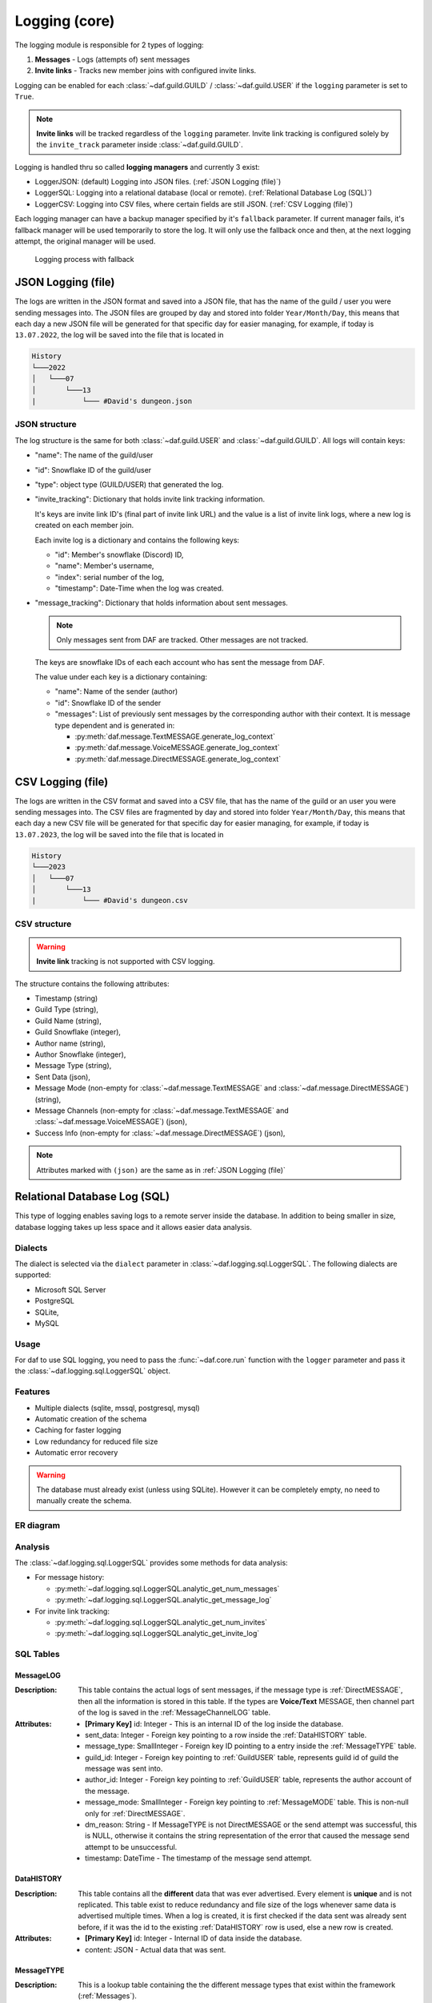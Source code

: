 ====================
Logging (core)
====================

.. versionchanged:: v2.7

    Added **invite link tracking**


.. |PK| replace:: **[Primary Key]**
.. |FK| replace:: **[Foreign Key]**

The logging module is responsible for 2 types of logging:

1. **Messages** - Logs (attempts of) sent messages
2. **Invite links** - Tracks new member joins with configured invite links.

Logging can be enabled for each :class:`~daf.guild.GUILD` / :class:`~daf.guild.USER` if the ``logging`` parameter is
set to ``True``.

.. note:: 
    
    **Invite links** will be tracked regardless of the ``logging`` parameter. Invite link tracking is configured
    solely by the ``invite_track`` parameter inside :class:`~daf.guild.GUILD`.


Logging is handled thru so called **logging managers** and currently 3 exist:

- LoggerJSON: (default) Logging into JSON files. (:ref:`JSON Logging (file)`)
- LoggerSQL:  Logging into a relational database (local or remote). (:ref:`Relational Database Log (SQL)`)
- LoggerCSV:  Logging into CSV files, where certain fields are still JSON. (:ref:`CSV Logging (file)`)

Each logging manager can have a backup manager specified by it's ``fallback`` parameter.
If current manager fails, it's fallback manager will be used temporarily to store the log.
It will only use the fallback once and then, at the next logging attempt, the original manager will be used.

.. figure:: ./images/logging_process.drawio.svg
    
    Logging process with fallback


JSON Logging (file)
=========================
The logs are written in the JSON format and saved into a JSON file, that has the name of the guild / user you were sending messages into.
The JSON files are grouped by day and stored into folder ``Year/Month/Day``, this means that each day a new JSON file will be generated for that specific day for easier managing,
for example, if today is ``13.07.2022``, the log will be saved into the file that is located in 

.. code-block::

    History
    └───2022
    │   └───07
    │       └───13
    |           └─── #David's dungeon.json


JSON structure
------------------
The log structure is the same for both :class:`~daf.guild.USER` and :class:`~daf.guild.GUILD`.
All logs will contain keys:

- "name": The name of the guild/user
- "id": Snowflake ID of the guild/user
- "type": object type (GUILD/USER) that generated the log.
- "invite_tracking": Dictionary that holds invite link tracking information.
  
  It's keys are invite link ID's (final part of invite link URL) and the value is a list of invite link logs, where
  a new log is created on each member join.
  
  Each invite log is a dictionary and contains the following keys:

  - "id": Member's snowflake (Discord) ID,
  - "name": Member's username,
  - "index": serial number of the log,
  - "timestamp": Date-Time when the log was created.

- "message_tracking": Dictionary that holds information about sent messages.

  .. note:: Only messages sent from DAF are tracked. Other messages are not tracked.
  
  The keys are snowflake IDs of each each account who has sent the message from DAF.
  
  The value under each key is a dictionary containing: 

  - "name": Name of the sender (author)
  - "id": Snowflake ID of the sender
  - "messages": List of previously sent messages by the corresponding author with their context.
    It is message type dependent and is generated in:
   
    + :py:meth:`daf.message.TextMESSAGE.generate_log_context`
    + :py:meth:`daf.message.VoiceMESSAGE.generate_log_context`
    + :py:meth:`daf.message.DirectMESSAGE.generate_log_context`

.. seealso::
    :download:`Example structure <./DEP/David's py dungeon.json>`

.. only:: html

    JSON code example
    -----------------
    .. literalinclude:: ./DEP/main_rickroll.py
        :language: python
        :caption: Code to produce JSON logs
        



CSV Logging (file)
=========================
The logs are written in the CSV format and saved into a CSV file, that has the name of the guild or an user you were sending messages into.
The CSV files are fragmented by day and stored into folder ``Year/Month/Day``, this means that each day a new CSV file will be generated for that specific day for easier managing,
for example, if today is ``13.07.2023``, the log will be saved into the file that is located in 

.. code-block::

    History
    └───2023
    │   └───07
    │       └───13
    |           └─── #David's dungeon.csv


CSV structure
------------------

.. warning:: **Invite link** tracking is not supported with CSV logging.

The structure contains the following attributes:

- Timestamp (string)
- Guild Type (string),
- Guild Name (string),
- Guild Snowflake (integer),
- Author name (string),
- Author Snowflake (integer),
- Message Type (string),
- Sent Data (json),
- Message Mode (non-empty for :class:`~daf.message.TextMESSAGE` and :class:`~daf.message.DirectMESSAGE`) (string),
- Message Channels (non-empty for :class:`~daf.message.TextMESSAGE` and :class:`~daf.message.VoiceMESSAGE`) (json),
- Success Info (non-empty for :class:`~daf.message.DirectMESSAGE`) (json),


.. note::
    Attributes marked with ``(json)`` are the same as in :ref:`JSON Logging (file)`

.. seealso::
    :download:`Structure example <./DEP/David's py dungeon.csv>`


.. only:: html

    CSV code example
    -----------------
    .. literalinclude:: ./DEP/main_rickroll.py
        :language: python
        :caption: Code to produce JSON logs
        





Relational Database Log (SQL)
================================
This type of logging enables saving logs to a remote server inside the database.
In addition to being smaller in size, database logging takes up less space and it allows easier data analysis.


Dialects
----------------------
The dialect is selected via the ``dialect`` parameter in :class:`~daf.logging.sql.LoggerSQL`.
The following dialects are supported:

- Microsoft SQL Server
- PostgreSQL
- SQLite,
- MySQL


Usage
--------------------------------
For daf to use SQL logging, you need to pass the :func:`~daf.core.run` function with the ``logger`` parameter and pass it the :class:`~daf.logging.sql.LoggerSQL` object.

.. only:: html

    .. literalinclude:: ./DEP/rolls.py
        :language: python
        

Features
--------------------------------
- Multiple dialects (sqlite, mssql, postgresql, mysql)
- Automatic creation of the schema
- Caching for faster logging
- Low redundancy for reduced file size
- Automatic error recovery

.. warning:: 

    The database must already exist (unless using SQLite).
    However it can be completely empty, no need to manually create the schema.


ER diagram
--------------------------------
.. image:: ./DEP/sql_er.drawio.svg
    :width: 1440


Analysis
-------------------------------
The :class:`~daf.logging.sql.LoggerSQL` provides some methods for data analysis:

- For message history:

  - :py:meth:`~daf.logging.sql.LoggerSQL.analytic_get_num_messages`
  - :py:meth:`~daf.logging.sql.LoggerSQL.analytic_get_message_log`

- For invite link tracking:

  - :py:meth:`~daf.logging.sql.LoggerSQL.analytic_get_num_invites`
  - :py:meth:`~daf.logging.sql.LoggerSQL.analytic_get_invite_log`





SQL Tables
--------------------------------

MessageLOG
~~~~~~~~~~~~~~~~~~~~
:Description:
    This table contains the actual logs of sent messages, if the message type is :ref:`DirectMESSAGE`, then all the information is stored in this table.
    If the types are **Voice/Text** MESSAGE, then channel part of the log is saved in the :ref:`MessageChannelLOG` table.

:Attributes:
  - |PK| id: Integer  - This is an internal ID of the log inside the database.
  - sent_data: Integer - Foreign key pointing to a row inside the :ref:`DataHISTORY` table.
  - message_type: SmallInteger - Foreign key ID pointing to a entry inside the :ref:`MessageTYPE` table.
  - guild_id: Integer -  Foreign key pointing to :ref:`GuildUSER` table, represents guild id of guild the message was sent into.
  - author_id: Integer -  Foreign key pointing to :ref:`GuildUSER` table, represents the author account of the message.
  - message_mode: SmallInteger - Foreign key pointing to :ref:`MessageMODE` table. This is non-null only for :ref:`DirectMESSAGE`.
  - dm_reason: String -  If MessageTYPE is not DirectMESSAGE or the send attempt was successful, this is NULL, otherwise it contains the string representation of the error that caused the message send attempt to be unsuccessful.
  - timestamp: DateTime - The timestamp of the message send attempt.
  

DataHISTORY
~~~~~~~~~~~~~~~~~~~~
:Description:
    This table contains all the **different** data that was ever advertised. Every element is **unique** and is not replicated.
    This table exist to reduce redundancy and file size of the logs whenever same data is advertised multiple times.
    When a log is created, it is first checked if the data sent was already sent before, if it was the id to the existing :ref:`DataHISTORY` row is used,
    else a new row is created.

:Attributes:
  - |PK| id: Integer - Internal ID of data inside the database.
  - content: JSON -  Actual data that was sent.


MessageTYPE
~~~~~~~~~~~~~~~~~~~~
:Description:
    This is a lookup table containing the the different message types that exist within the framework (:ref:`Messages`).

:Attributes:
  - |PK| id: SmallInteger - Internal ID of the message type inside the database.
  - name: String - The name of the actual message type.

GuildUSER
~~~~~~~~~~~~~~~~~~~~
:Description:
    The table contains all the guilds/users the framework ever generated a log for and all the authors.

:Attributes:
  - |PK| id: Integer - Internal ID of the Guild/User inside the database.
  - snowflake_id: BigInteger - The discord (snowflake) ID of the User/Guild
  - name: String - Name of the Guild/User
  - guild_type: SmallInteger - Foreign key pointing to :ref:`GuildTYPE` table.


MessageMODE
~~~~~~~~~~~~~~~~~~~~
:Description:
    This is a lookup table containing the the different message modes available by :ref:`TextMESSAGE` / :ref:`DirectMESSAGE`, it is set to null for :ref:`VoiceMESSAGE`.

:Attributes:
  - |PK| id: SmallInteger - Internal identifier of the message mode inside the database.
  - name: String - The name of the actual message mode.



GuildTYPE
~~~~~~~~~~~~~~~~~~~~
:Description:
    This is a lookup table containing types of the guilds inside the framework (:ref:`Guilds`).

:Attributes:
  - |PK| id: SmallInteger -  Internal identifier of the guild type inside the database.
  - name: String - The name of the guild type.



CHANNEL
~~~~~~~~~~~~~~~~~~~~
:Description:
    The table contains all the channels that the framework ever advertised into.

:Attributes:
  - |PK| id: Integer - Internal identifier of the channel inside the database
  - snowflake_id: BigInteger - The discord (snowflake) identifier representing specific channel
  - name: String - The name of the channel
  - guild_id: Integer - Foreign key pointing to a row inside the :ref:`GuildUSER` table. It points to a guild that the channel is part of.


MessageChannelLOG
~~~~~~~~~~~~~~~~~~~~
:Description:
    Since messages can send into multiple channels, each MessageLOG has multiple channels which
    cannot be stored inside the :ref:`MessageLOG`.
    This is why this table exists. It contains channels of each :ref:`MessageLOG`.

:Attributes:
  - |PK| |FK| log_id: Integer - Foreign key pointing to a row inside :ref:`MessageLOG` (to which log this channel log belongs to).
  - |PK| |FK| channel_id: Integer  - Foreign key pointing to a row inside the :ref:`CHANNEL` table.
  - reason: String - Reason why the send failed or ``NULL`` if send succeeded.


Invite
~~~~~~~~~~~~~~~~~~~~
:Description:
    Table that represents tracked invite links.

:Attributes:
  - |PK| id: Integer - Internal ID of the invite inside the database.
  - |FK| guild_id: Integer  - Foreign key pointing to a row inside the :ref:`GuildUSER` table (The guild that owns the invite).
  - discord_id: String - Discord's invite ID (final part of the invite URL).


InviteLOG
~~~~~~~~~~~~~~~~~~~~
:Description:
    Table which's entries are logs of member joins into a guild using a specific invite link.

:Attributes:
  - |PK| id: Integer - Internal ID of the log inside the database.
  - |FK| invite_id: Integer  - Foreign key pointing to a row inside the :ref:`Invite` table. Describes the link member used to join a guild.
  - |FK| member_id: Integer - Foreign key pointing to a row inside the :ref:`GuildUSER` table. Describes the member who joined.
  - timestamp: DateTime - The date and time a member joined into a guild.
